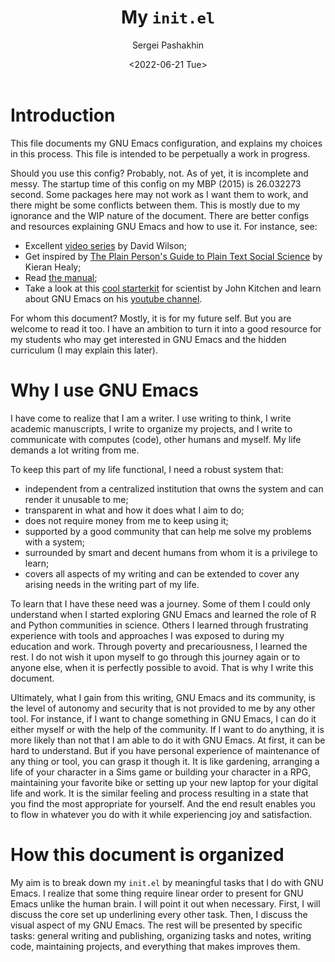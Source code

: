 #+author: Sergei Pashakhin
#+title: My ~init.el~
#+DATE: <2022-06-21 Tue>
#+EMAIL: pashakhin@gmail.com
* Introduction
This file documents my GNU Emacs configuration, and explains my choices in this process. This file is intended to be perpetually a work in progress.

Should you use this config? Probably, not. As of yet, it is incomplete and messy. The startup time of this config on my MBP (2015) is 26.032273 second. Some packages here may not work as I want them to work, and there might be some conflicts between them. This is mostly due to my ignorance and the WIP nature of the document. There are better configs and resources explaining GNU Emacs and how to use it. For instance, see:

- Excellent [[https://systemcrafters.net/videos/][video series]] by David Wilson;
- Get inspired by [[https://plain-text.co/][The Plain Person's Guide to Plain Text Social Science]] by Kieran Healy;
- Read [[https://www.gnu.org/software/emacs/manual/html_node/emacs/index.html][the manual]];
- Take a look at this [[https://github.com/jkitchin/scimax][cool starterkit]] for scientist by John Kitchen and learn about GNU Emacs on his [[https://www.youtube.com/c/JohnKitchin][youtube channel]].

For whom this document? Mostly, it is for my future self. But you are welcome to read it too. I have an ambition to turn it into a good resource for my students who may get interested in GNU Emacs and the hidden curriculum (I may explain this later).
* Why I use GNU Emacs
I have come to realize that I am a writer. I use writing to think, I write academic manuscripts, I write to organize my projects, and I write to communicate with computes (code), other humans and myself. My life demands a lot writing from me.

To keep this part of my life functional, I need a robust system that:

- independent from a centralized institution that owns the system and can render it unusable to me;
- transparent in what and how it does what I aim to do;
- does not require money from me to keep using it;
- supported by a good community that can help me solve my problems with a system;
- surrounded by smart and decent humans from whom it is a privilege to learn;
- covers all aspects of my writing and can be extended to cover any arising needs in the writing part of my life.

To learn that I have these need was a journey. Some of them I could only understand when I started exploring GNU Emacs and learned the role of R and Python communities in science. Others I learned through frustrating experience with tools and approaches I was exposed to during my education and work. Through poverty and precariousness, I learned the rest. I do not wish it upon myself to go through this journey again or to anyone else, when it is perfectly possible to avoid. That is why I write this document.

Ultimately, what I gain from this writing, GNU Emacs and its community, is the level of autonomy and security that is not provided to me by any other tool. For instance, if I want to change something in GNU Emacs, I can do it either myself or with the help of the community. If I want to do anything, it is more likely than not that I am able to do it with GNU Emacs. At first, it can be hard to understand. But if you have personal experience of maintenance of any thing or tool, you can grasp it though it. It is like gardening, arranging a life of your character in a Sims game or building your character in a RPG, maintaining your favorite bike or setting up your new laptop for your digital life and work. It is the similar feeling and process resulting in a state that you find the most appropriate for yourself. And the end result enables you to flow in whatever you do with it while experiencing joy and satisfaction.
* How this document is organized
My aim is to break down my ~init.el~ by meaningful tasks that I do with GNU Emacs. I realize that some thing require linear order to present for GNU Emacs unlike the human brain. I will point it out when necessary. First, I will discuss the core set up underlining every other task. Then, I discuss the visual aspect of my GNU Emacs. The rest will be presented by specific tasks: general writing and publishing, organizing tasks and notes, writing code, maintaining projects, and everything that makes improves them.
